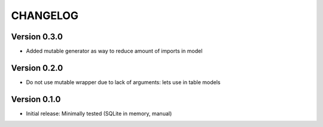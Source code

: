 CHANGELOG
=========

Version 0.3.0
-------------
* Added mutable generator as way to reduce amount of imports in model

Version 0.2.0
-------------
* Do not use mutable wrapper due to lack of arguments: lets use in table models

Version 0.1.0
-------------
* Initial release: Minimally tested (SQLite in memory, manual)
